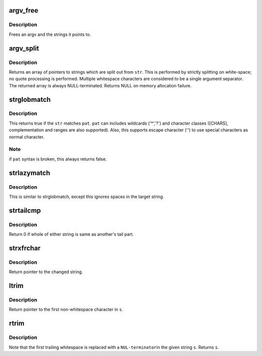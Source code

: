 .. -*- coding: utf-8; mode: rst -*-
.. src-file: tools/perf/util/string.c

.. _`argv_free`:

argv_free
=========

.. c:function:: void argv_free(char **argv)

    free an argv \ ``argv``\  - the argument vector to be freed

    :param argv:
        *undescribed*
    :type argv: char \*\*

.. _`argv_free.description`:

Description
-----------

Frees an argv and the strings it points to.

.. _`argv_split`:

argv_split
==========

.. c:function:: char **argv_split(const char *str, int *argcp)

    split a string at whitespace, returning an argv

    :param str:
        the string to be split
    :type str: const char \*

    :param argcp:
        returned argument count
    :type argcp: int \*

.. _`argv_split.description`:

Description
-----------

Returns an array of pointers to strings which are split out from
\ ``str``\ .  This is performed by strictly splitting on white-space; no
quote processing is performed.  Multiple whitespace characters are
considered to be a single argument separator.  The returned array
is always NULL-terminated.  Returns NULL on memory allocation
failure.

.. _`strglobmatch`:

strglobmatch
============

.. c:function:: bool strglobmatch(const char *str, const char *pat)

    glob expression pattern matching

    :param str:
        the target string to match
    :type str: const char \*

    :param pat:
        the pattern string to match
    :type pat: const char \*

.. _`strglobmatch.description`:

Description
-----------

This returns true if the \ ``str``\  matches \ ``pat``\ . \ ``pat``\  can includes wildcards
('\*','?') and character classes ([CHARS], complementation and ranges are
also supported). Also, this supports escape character ('\') to use special
characters as normal character.

.. _`strglobmatch.note`:

Note
----

if \ ``pat``\  syntax is broken, this always returns false.

.. _`strlazymatch`:

strlazymatch
============

.. c:function:: bool strlazymatch(const char *str, const char *pat)

    matching pattern strings lazily with glob pattern

    :param str:
        the target string to match
    :type str: const char \*

    :param pat:
        the pattern string to match
    :type pat: const char \*

.. _`strlazymatch.description`:

Description
-----------

This is similar to strglobmatch, except this ignores spaces in
the target string.

.. _`strtailcmp`:

strtailcmp
==========

.. c:function:: int strtailcmp(const char *s1, const char *s2)

    Compare the tail of two strings

    :param s1:
        1st string to be compared
    :type s1: const char \*

    :param s2:
        2nd string to be compared
    :type s2: const char \*

.. _`strtailcmp.description`:

Description
-----------

Return 0 if whole of either string is same as another's tail part.

.. _`strxfrchar`:

strxfrchar
==========

.. c:function:: char *strxfrchar(char *s, char from, char to)

    Locate and replace character in \ ``s``\ 

    :param s:
        The string to be searched/changed.
    :type s: char \*

    :param from:
        Source character to be replaced.
    :type from: char

    :param to:
        Destination character.
    :type to: char

.. _`strxfrchar.description`:

Description
-----------

Return pointer to the changed string.

.. _`ltrim`:

ltrim
=====

.. c:function:: char *ltrim(char *s)

    Removes leading whitespace from \ ``s``\ .

    :param s:
        The string to be stripped.
    :type s: char \*

.. _`ltrim.description`:

Description
-----------

Return pointer to the first non-whitespace character in \ ``s``\ .

.. _`rtrim`:

rtrim
=====

.. c:function:: char *rtrim(char *s)

    Removes trailing whitespace from \ ``s``\ .

    :param s:
        The string to be stripped.
    :type s: char \*

.. _`rtrim.description`:

Description
-----------

Note that the first trailing whitespace is replaced with a \ ``NUL-terminator``\ 
in the given string \ ``s``\ . Returns \ ``s``\ .

.. This file was automatic generated / don't edit.

